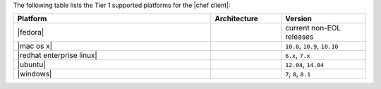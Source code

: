 .. The contents of this file are included in multiple topics.
.. This file should not be changed in a way that hinders its ability to appear in multiple documentation sets. 

The following table lists the Tier 1 supported platforms for the |chef client|:

.. list-table::
   :widths: 280 100 120
   :header-rows: 1
 
   * - Platform
     - Architecture
     - Version
   * - |fedora|
     - 
     - current non-EOL releases
   * - |mac os x|
     - 
     - ``10.8``, ``10.9``, ``10.10``
   * - |redhat enterprise linux|
     - 
     - ``6.x``, ``7.x``
   * - |ubuntu|
     - 
     - ``12.04``, ``14.04``
   * - |windows|
     - 
     - ``7``, ``8``, ``8.1``
